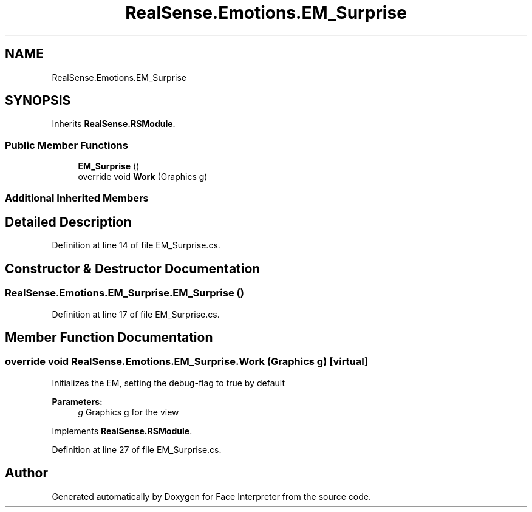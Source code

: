 .TH "RealSense.Emotions.EM_Surprise" 3 "Thu Jul 20 2017" "Version 0.7.8.21" "Face Interpreter" \" -*- nroff -*-
.ad l
.nh
.SH NAME
RealSense.Emotions.EM_Surprise
.SH SYNOPSIS
.br
.PP
.PP
Inherits \fBRealSense\&.RSModule\fP\&.
.SS "Public Member Functions"

.in +1c
.ti -1c
.RI "\fBEM_Surprise\fP ()"
.br
.ti -1c
.RI "override void \fBWork\fP (Graphics g)"
.br
.in -1c
.SS "Additional Inherited Members"
.SH "Detailed Description"
.PP 
Definition at line 14 of file EM_Surprise\&.cs\&.
.SH "Constructor & Destructor Documentation"
.PP 
.SS "RealSense\&.Emotions\&.EM_Surprise\&.EM_Surprise ()"

.PP
Definition at line 17 of file EM_Surprise\&.cs\&.
.SH "Member Function Documentation"
.PP 
.SS "override void RealSense\&.Emotions\&.EM_Surprise\&.Work (Graphics g)\fC [virtual]\fP"
Initializes the EM, setting the debug-flag to true by default 
.PP
\fBParameters:\fP
.RS 4
\fIg\fP Graphics g for the view 
.RE
.PP

.PP
Implements \fBRealSense\&.RSModule\fP\&.
.PP
Definition at line 27 of file EM_Surprise\&.cs\&.

.SH "Author"
.PP 
Generated automatically by Doxygen for Face Interpreter from the source code\&.
